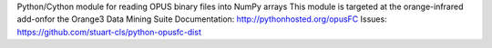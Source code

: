 Python/Cython module for reading OPUS binary files into NumPy arrays
This module is targeted at the orange-infrared add-onfor the Orange3 Data Mining Suite
Documentation: http://pythonhosted.org/opusFC
Issues: https://github.com/stuart-cls/python-opusfc-dist

